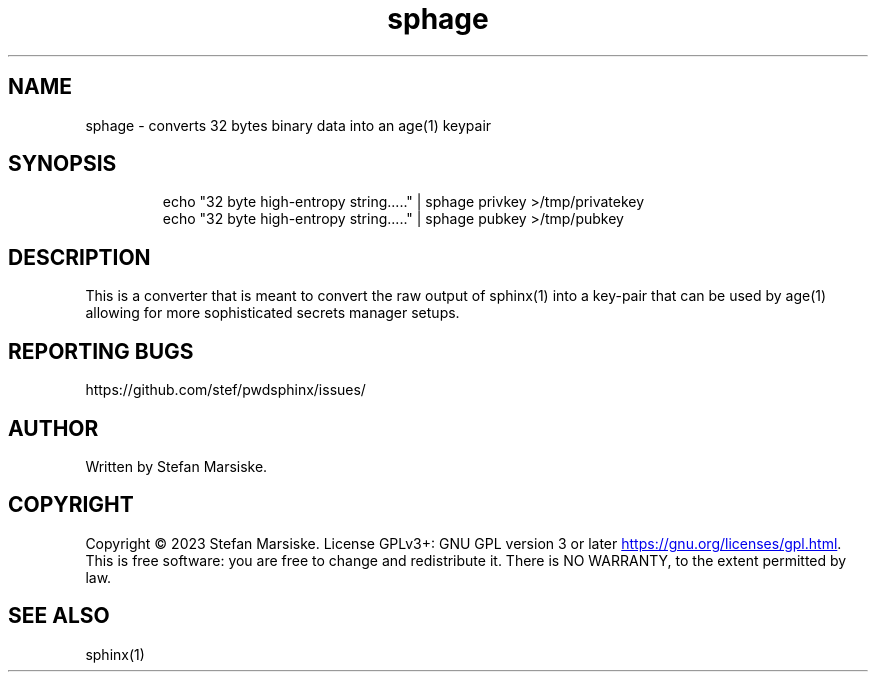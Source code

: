 .\" Automatically generated by Pandoc 3.6.2
.\"
.TH "sphage" "1" "" "" "converts 32 bytes binary data into an age(1) keypair"
.SH NAME
sphage \- converts 32 bytes binary data into an age(1) keypair
.SH SYNOPSIS
.IP
.EX
echo \[dq]32 byte high\-entropy string.....\[dq] | sphage privkey >/tmp/privatekey
echo \[dq]32 byte high\-entropy string.....\[dq] | sphage pubkey >/tmp/pubkey
.EE
.SH DESCRIPTION
This is a converter that is meant to convert the raw output of
\f[CR]sphinx(1)\f[R] into a key\-pair that can be used by
\f[CR]age(1)\f[R] allowing for more sophisticated secrets manager
setups.
.SH REPORTING BUGS
https://github.com/stef/pwdsphinx/issues/
.SH AUTHOR
Written by Stefan Marsiske.
.SH COPYRIGHT
Copyright © 2023 Stefan Marsiske.
License GPLv3+: GNU GPL version 3 or later \c
.UR https://gnu.org/licenses/gpl.html
.UE \c
\&.
This is free software: you are free to change and redistribute it.
There is NO WARRANTY, to the extent permitted by law.
.SH SEE ALSO
\f[CR]sphinx(1)\f[R]
